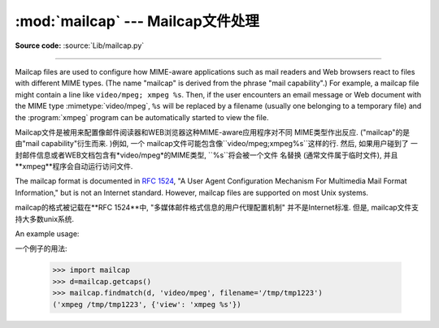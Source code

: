 :mod:`mailcap` --- Mailcap文件处理 
========================================

.. module:: mailcap
   :synopsis: Mailcap file handling.

**Source code:** :source:`Lib/mailcap.py`

--------------

Mailcap files are used to configure how MIME-aware applications such as mail
readers and Web browsers react to files with different MIME types. (The name
"mailcap" is derived from the phrase "mail capability".)  For example, a mailcap
file might contain a line like ``video/mpeg; xmpeg %s``.  Then, if the user
encounters an email message or Web document with the MIME type
:mimetype:`video/mpeg`, ``%s`` will be replaced by a filename (usually one
belonging to a temporary file) and the :program:`xmpeg` program can be
automatically started to view the file.

Mailcap文件是被用来配置像邮件阅读器和WEB浏览器这种MIME-aware应用程序对不同
MIME类型作出反应. ("mailcap"的是由"mail capability"衍生而来. )例如, 一个
mailcap文件可能包含像``video/mpeg;xmpeg%s``这样的行. 然后, 如果用户碰到了
一封邮件信息或者WEB文档包含有*video/mpeg*的MIME类型, ``%s``将会被一个文件
名替换 (通常文件属于临时文件), 并且**xmpeg**程序会自动运行访问文件. 



The mailcap format is documented in :rfc:`1524`, "A User Agent Configuration
Mechanism For Multimedia Mail Format Information," but is not an Internet
standard.  However, mailcap files are supported on most Unix systems.

mailcap的格式被记载在**RFC 1524**中, "多媒体邮件格式信息的用户代理配置机制"
并不是Internet标准. 但是, mailcap文件支持大多数unix系统. 



.. function:: findmatch(caps, MIMEtype, key='view', filename='/dev/null', plist=[])

   Return a 2-tuple; the first element is a string containing the command line to
   be executed (which can be passed to :func:`os.system`), and the second element
   is the mailcap entry for a given MIME type.  If no matching MIME type can be
   found, ``(None, None)`` is returned.

   返回一个二元组;第一个元素是一个字符串, 其中包含要执行的命令行(可以传递给
   ``os.system()``), 第二个元素是给定MIME类型的mailcap条目. 如果没有匹配
   的MIME类型, ``(None,None)``会被返回. 



   *key* is the name of the field desired, which represents the type of activity to
   be performed; the default value is 'view', since in the  most common case you
   simply want to view the body of the MIME-typed data.  Other possible values
   might be 'compose' and 'edit', if you wanted to create a new body of the given
   MIME type or alter the existing body data.  See :rfc:`1524` for a complete list
   of these fields.

   *key*是需要被填入的名称, 它表示要被执行的活动类型; 默认值是'view', 因为在
   最常见的情况下, 你只是想查看MIME类型的数据. 其他可能的值是'compose'和
   'edit', 如果你想创建一个给定MIME类型的新机构或者想改变现有机构的数据. 请
   在**RFC 1524**上查找相关领域的完整清单. 


   *filename* is the filename to be substituted for ``%s`` in the command line; the
   default value is ``'/dev/null'`` which is almost certainly not what you want, so
   usually you'll override it by specifying a filename.

    *filename*在命令行中要被替代为``%s``; 默认值是``'/dev/null'``, 这个值
   几乎肯定不是你想要的, 所以通常你会用一个指定的文件名覆盖它. 


   *plist* can be a list containing named parameters; the default value is simply
   an empty list.  Each entry in the list must be a string containing the parameter
   name, an equals sign (``'='``), and the parameter's value.  Mailcap entries can
   contain  named parameters like ``%{foo}``, which will be replaced by the value
   of the parameter named 'foo'.  For example, if the command line ``showpartial
   %{id} %{number} %{total}`` was in a mailcap file, and *plist* was set to
   ``['id=1', 'number=2', 'total=3']``, the resulting command line would be
   ``'showpartial 1 2 3'``.

     *plist*可以是一个包含指定参数的列表; 默认值仅仅是一个空列表. 在列表中的每个
   条目必须是字符串, 其中包含参数的名称, 一个等号(``'='``)和参数的值. Mailcap
   条目可以包含像``%{foo}``这样的指定参数, 它会被名为'foo'的参数替代. 例如, 
   如果在命令行``showpartial %{id} %{number} %{total}``是在一个mailcap
   文件中, 并且*plist*被设置成``['id=1','number=2','total=3'], 命令行输出
   结果就是``'showpartial 1 2 3'``. 



   In a mailcap file, the "test" field can optionally be specified to test some
   external condition (such as the machine architecture, or the window system in
   use) to determine whether or not the mailcap line applies.  :func:`findmatch`
   will automatically check such conditions and skip the entry if the check fails.

   在mailcap文件中, *test*可以选择性的指定测试一些外部条件(如机器架构, 或者
   使用中的视窗系统), 以确定是否应用mailcap行. ``findmatch()``会自动检测这些
   条件, 如果检查失败, 会自动跳过条目. 



.. function:: getcaps()

   Returns a dictionary mapping MIME types to a list of mailcap file entries. This
   dictionary must be passed to the :func:`findmatch` function.  An entry is stored
   as a list of dictionaries, but it shouldn't be necessary to know the details of
   this representation.

   返回一个字典映射MIME类型到mailcap文件列表条目. 这个字典必须被传递到
   ``findmatch()``函数. 一个条目被储存为一个字典的列表, 但他不需要知道这种
   表示的细节. 



   The information is derived from all of the mailcap files found on the system.
   Settings in the user's mailcap file :file:`$HOME/.mailcap` will override
   settings in the system mailcap files :file:`/etc/mailcap`,
   :file:`/usr/etc/mailcap`, and :file:`/usr/local/etc/mailcap`.

   该信息是从系统发现的所有mailcap文件中衍生出来. 在``$HOME/.mailcap``中用户
   的mailcap文件配置将覆盖掉在系统中``/etc/mailcap``,``/usr/etc/mailcap``
   和``/usr/local/etc/mailcap``的mailcap文件配置. 



An example usage::

一个例子的用法: 


   >>> import mailcap
   >>> d=mailcap.getcaps()
   >>> mailcap.findmatch(d, 'video/mpeg', filename='/tmp/tmp1223')
   ('xmpeg /tmp/tmp1223', {'view': 'xmpeg %s'})




